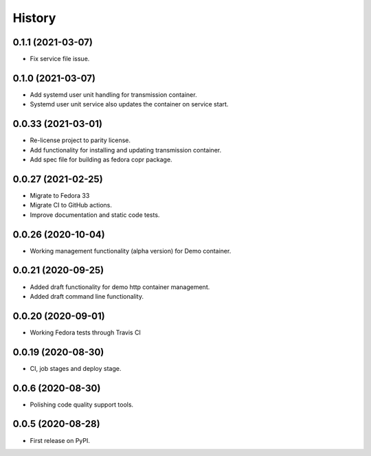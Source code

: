 =======
History
=======

0.1.1 (2021-03-07)
-------------------

- Fix service file issue.

0.1.0 (2021-03-07)
-------------------

- Add systemd user unit handling for transmission container.
- Systemd user unit service also updates the container on service start.

0.0.33 (2021-03-01)
-------------------

- Re-license project to parity license.
- Add functionality for installing and updating transmission container.
- Add spec file for building as fedora copr package.

0.0.27 (2021-02-25)
-------------------

- Migrate to Fedora 33
- Migrate CI to GitHub actions.
- Improve documentation and static code tests.

0.0.26 (2020-10-04)
-------------------

- Working management functionality (alpha version) for Demo container.

0.0.21 (2020-09-25)
-------------------

- Added draft functionality for demo http container management.
- Added draft command line functionality.

0.0.20 (2020-09-01)
-------------------

- Working Fedora tests through Travis CI

0.0.19 (2020-08-30)
-------------------

- CI, job stages and deploy stage.

0.0.6 (2020-08-30)
------------------

- Polishing code quality support tools.

0.0.5 (2020-08-28)
------------------

- First release on PyPI.
